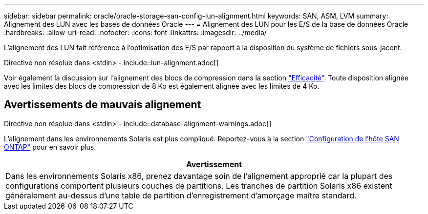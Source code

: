 ---
sidebar: sidebar 
permalink: oracle/oracle-storage-san-config-lun-alignment.html 
keywords: SAN, ASM, LVM 
summary: Alignement des LUN avec les bases de données Oracle 
---
= Alignement des LUN pour les E/S de la base de données Oracle
:hardbreaks:
:allow-uri-read: 
:nofooter: 
:icons: font
:linkattrs: 
:imagesdir: ../media/


[role="lead"]
L'alignement des LUN fait référence à l'optimisation des E/S par rapport à la disposition du système de fichiers sous-jacent.

Directive non résolue dans <stdin> - include::lun-alignment.adoc[]

Voir également la discussion sur l'alignement des blocs de compression dans la section link:oracle-ontap-config-efficiency.html["Efficacité"]. Toute disposition alignée avec les limites des blocs de compression de 8 Ko est également alignée avec les limites de 4 Ko.



== Avertissements de mauvais alignement

Directive non résolue dans <stdin> - include::database-alignment-warnings.adoc[]

L'alignement dans les environnements Solaris est plus compliqué. Reportez-vous à la section http://support.netapp.com/documentation/productlibrary/index.html?productID=61343["Configuration de l'hôte SAN ONTAP"^] pour en savoir plus.

|===
| Avertissement 


| Dans les environnements Solaris x86, prenez davantage soin de l'alignement approprié car la plupart des configurations comportent plusieurs couches de partitions. Les tranches de partition Solaris x86 existent généralement au-dessus d'une table de partition d'enregistrement d'amorçage maître standard. 
|===